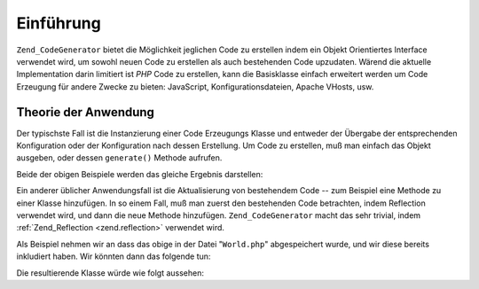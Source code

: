 .. _zend.codegenerator.introduction:

Einführung
==========

``Zend_CodeGenerator`` bietet die Möglichkeit jeglichen Code zu erstellen indem ein Objekt Orientiertes Interface
verwendet wird, um sowohl neuen Code zu erstellen als auch bestehenden Code upzudaten. Wärend die aktuelle
Implementation darin limitiert ist *PHP* Code zu erstellen, kann die Basisklasse einfach erweitert werden um Code
Erzeugung für andere Zwecke zu bieten: JavaScript, Konfigurationsdateien, Apache VHosts, usw.

.. _zend.codegenerator.introduction.theory:

Theorie der Anwendung
---------------------

Der typischste Fall ist die Instanzierung einer Code Erzeugungs Klasse und entweder der Übergabe der
entsprechenden Konfiguration oder der Konfiguration nach dessen Erstellung. Um Code zu erstellen, muß man einfach
das Objekt ausgeben, oder dessen ``generate()`` Methode aufrufen.

.. code-block:: php
   :linenos:

   // Konfiguration an den Construktor übergeben:
   $file = new Zend_CodeGenerator_Php_File(array(
       'classes' => array(
           new Zend_CodeGenerator_Php_Class(array(
               'name'    => 'World',
               'methods' => array(
                   new Zend_CodeGenerator_Php_Method(array(
                       'name' => 'hello',
                       'body' => 'echo \'Hallo Welt!\';',
                   )),
               ),
           )),
       )
   ));

   // Konfiguration nach der Initialisierung
   $method = new Zend_CodeGenerator_Php_Method();
   $method->setName('hello')
          ->setBody('echo \'Hallo Welt!\';');

   $class = new Zend_CodeGenerator_Php_Class();
   $class->setName('World')
         ->setMethod($method);

   $file = new Zend_CodeGenerator_Php_File();
   $file->setClass($class);

   // Die erzeugte Datei darstellen
   echo $file;

   // oder Sie in eine Datei schreiben:
   file_put_contents('World.php', $file->generate());

Beide der obigen Beispiele werden das gleiche Ergebnis darstellen:

.. code-block:: php
   :linenos:

   <?php

   class World
   {

       public function hello()
       {
           echo 'Hallo Welt!';
       }

   }

Ein anderer üblicher Anwendungsfall ist die Aktualisierung von bestehendem Code -- zum Beispiel eine Methode zu
einer Klasse hinzufügen. In so einem Fall, muß man zuerst den bestehenden Code betrachten, indem Reflection
verwendet wird, und dann die neue Methode hinzufügen. ``Zend_CodeGenerator`` macht das sehr trivial, indem
:ref:`Zend_Reflection <zend.reflection>` verwendet wird.

Als Beispiel nehmen wir an dass das obige in der Datei "``World.php``" abgespeichert wurde, und wir diese bereits
inkludiert haben. Wir könnten dann das folgende tun:

.. code-block:: php
   :linenos:

   $class = Zend_CodeGenerator_Php_Class::fromReflection(
       new Zend_Reflection_Class('World')
   );

   $method = new Zend_CodeGenerator_Php_Method();
   $method->setName('mrMcFeeley')
          ->setBody('echo \'Hallo, Mr. McFeeley!\';');
   $class->setMethod($method);

   $file = new Zend_CodeGenerator_Php_File();
   $file->setClass($class);

   // Die erzeugte Datei darstellen
   echo $file;

   // Oder besser, es in die originale Datei zurückschreiben:
   file_put_contents('World.php', $file->generate());

Die resultierende Klasse würde wie folgt aussehen:

.. code-block:: php
   :linenos:

   <?php

   class World
   {

       public function hello()
       {
           echo 'Hallo Welt!';
       }

       public function mrMcFeeley()
       {
           echo 'Hallo, Mr. McFeeley!';
       }

   }


